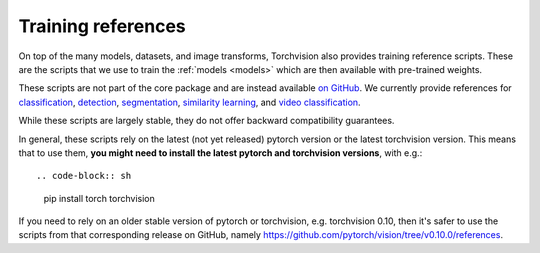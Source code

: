 Training references
===================

On top of the many models, datasets, and image transforms, Torchvision also
provides training reference scripts. These are the scripts that we use to train
the :ref:`models <models>` which are then available with pre-trained weights.

These scripts are not part of the core package and are instead available `on
GitHub <https://github.com/pytorch/vision/tree/main/references>`_. We currently
provide references for
`classification <https://github.com/pytorch/vision/tree/main/references/classification>`_,
`detection <https://github.com/pytorch/vision/tree/main/references/detection>`_,
`segmentation <https://github.com/pytorch/vision/tree/main/references/segmentation>`_,
`similarity learning <https://github.com/pytorch/vision/tree/main/references/similarity>`_,
and `video classification <https://github.com/pytorch/vision/tree/main/references/video_classification>`_.

While these scripts are largely stable, they do not offer backward compatibility
guarantees.

In general, these scripts rely on the latest (not yet released) pytorch version
or the latest torchvision version. This means that to use them, **you might need
to install the latest pytorch and torchvision versions**, with e.g.::


.. code-block:: sh
    pip install torch torchvision


If you need to rely on an older stable version of pytorch or torchvision, e.g.
torchvision 0.10, then it's safer to use the scripts from that corresponding
release on GitHub, namely
https://github.com/pytorch/vision/tree/v0.10.0/references.

